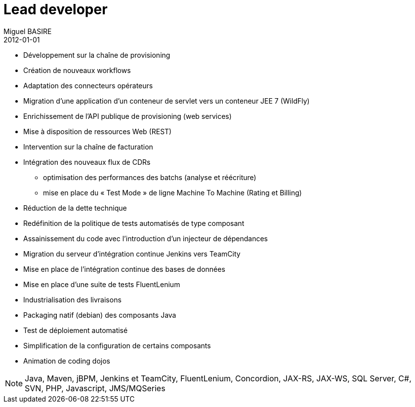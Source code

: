 = Lead developer
Miguel BASIRE
2012-01-01
:jbake-type: experience
:jbake-at: Transatel / Téléphonie mobile virtuelle (MVNO / MVNA / MVNE)
:jbake-status: published
:jbake-tags: Scrum, Java
:idprefix:
:jbake-technologies: Java, Maven, jBPM, Jenkins et TeamCity, FluentLenium, Concordion, JAX-RS, JAX-WS, SQL Server, C#, SVN, PHP, Javascript, JMS/MQSeries
:jbake-time: janvier 2012 - juin 2014

* Développement sur la chaîne de provisioning
* Création de nouveaux workflows
* Adaptation des connecteurs opérateurs
* Migration d'une application d'un conteneur de servlet vers un conteneur JEE 7 (WildFly)
* Enrichissement de l'API publique de provisioning (web services)
* Mise à disposition de ressources Web (REST)
* Intervention sur la chaîne de facturation 
* Intégration des nouveaux flux de CDRs
** optimisation des performances des batchs (analyse et réécriture)
** mise en place du « Test Mode » de ligne Machine To Machine (Rating et Billing)
* Réduction de la dette technique 
* Redéfinition de la politique de tests automatisés de type composant
* Assainissement du code avec l'introduction d'un injecteur de dépendances
* Migration du serveur d'intégration continue Jenkins vers TeamCity
* Mise en place de l'intégration continue des bases de données
* Mise en place d'une suite de tests FluentLenium
* Industrialisation des livraisons
* Packaging natif (debian) des composants Java
* Test de déploiement automatisé
* Simplification de la configuration de certains composants
* Animation de coding dojos

NOTE: {jbake-technologies}

